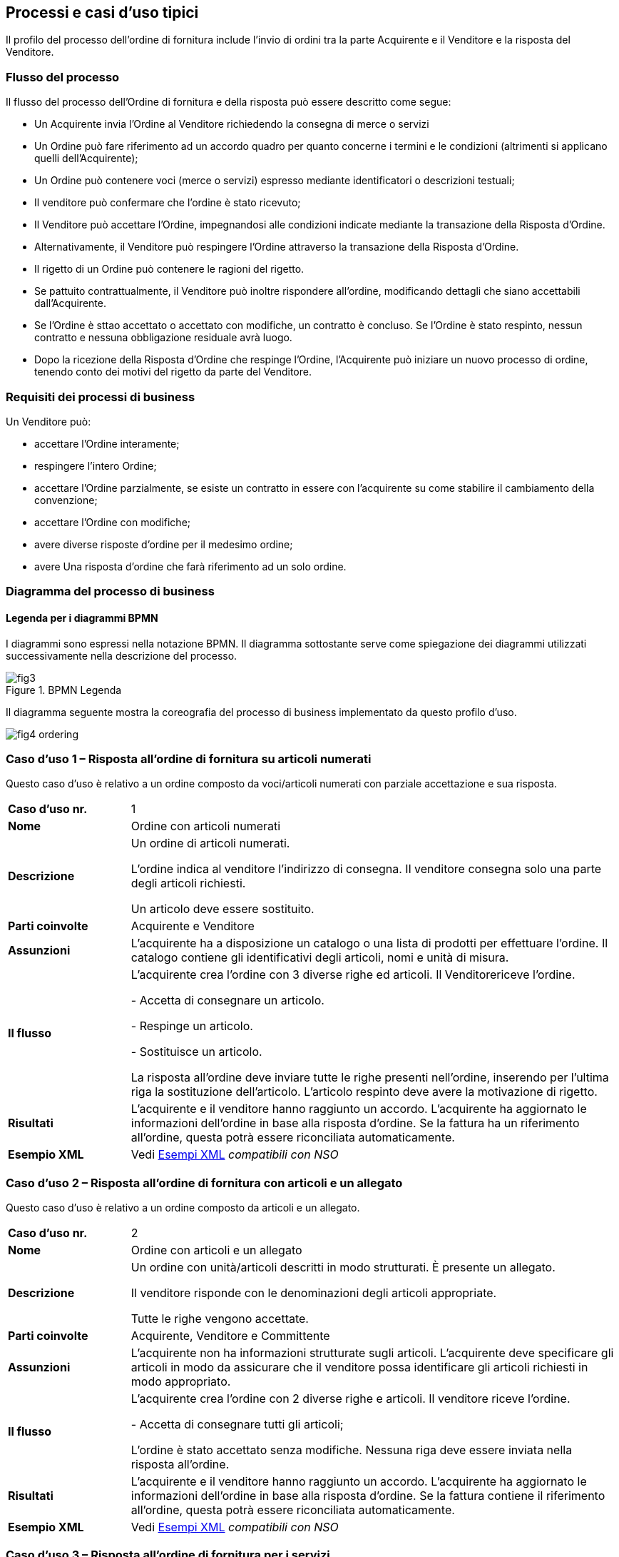 == Processi e casi d’uso tipici  

<<<

Il profilo del processo dell’ordine di fornitura include l’invio di ordini tra la parte Acquirente e il Venditore e la risposta del Venditore. 

=== Flusso del processo

Il flusso del processo dell’Ordine di fornitura e della risposta può essere descritto come segue:

* Un Acquirente invia l’Ordine al Venditore richiedendo la consegna di merce o servizi 
* Un Ordine può fare riferimento ad un accordo quadro per quanto concerne i termini e le condizioni (altrimenti si applicano quelli dell’Acquirente);
* Un Ordine può contenere voci  (merce o servizi) espresso mediante identificatori o descrizioni testuali;
* Il venditore può confermare che l’ordine è stato ricevuto;
* Il Venditore può accettare l’Ordine, impegnandosi alle condizioni indicate mediante la transazione della Risposta d’Ordine.
* Alternativamente, il Venditore può respingere l’Ordine attraverso la transazione della Risposta d’Ordine.
* Il rigetto di un Ordine può contenere le ragioni del rigetto.
* Se pattuito contrattualmente, il Venditore può inoltre rispondere all’ordine, modificando dettagli che siano accettabili dall’Acquirente.
* Se l’Ordine è sttao accettato o accettato con modifiche, un contratto è concluso.  Se l’Ordine è stato respinto, nessun contratto e nessuna obbligazione residuale avrà luogo.
* Dopo la ricezione della Risposta d’Ordine che respinge l’Ordine, l’Acquirente può iniziare un nuovo processo di ordine, tenendo conto dei motivi del rigetto da parte del Venditore.   


=== Requisiti dei processi di business

Un Venditore può: 

* accettare l’Ordine interamente;
* respingere l’intero Ordine;
* accettare l’Ordine parzialmente, se esiste un contratto in essere con l'acquirente su come stabilire il cambiamento della convenzione;
* accettare l’Ordine con modifiche;
* avere diverse risposte d’ordine per il medesimo ordine;
* avere Una risposta d’ordine che farà riferimento ad un solo ordine.


=== Diagramma del processo di business

==== Legenda per i diagrammi BPMN  

I diagrammi sono espressi nella notazione BPMN. Il diagramma sottostante serve come spiegazione dei diagrammi utilizzati successivamente nella descrizione del processo. 

.BPMN Legenda
image::../../images/fig3.jpg[]

Il diagramma seguente mostra la coreografia del processo di business implementato da questo profilo d’uso.  

image::../../images/fig4_ordering.jpg[]

=== Caso d’uso 1 – Risposta all’ordine di fornitura su articoli numerati

Questo caso d’uso è relativo a un ordine composto da voci/articoli numerati con parziale accettazione e sua risposta.


[width="100%", cols="1,4"]
|===
| *Caso d'uso nr.* |   1
| *Nome* | Ordine con articoli numerati 
| *Descrizione* | Un ordine di articoli numerati.

L’ordine indica al venditore l’indirizzo di consegna. Il venditore consegna solo una parte degli articoli richiesti. 

Un articolo deve essere sostituito.
 
| *Parti coinvolte* | Acquirente e Venditore
| *Assunzioni* | L’acquirente ha a disposizione un catalogo o una lista di prodotti per effettuare l’ordine. Il catalogo contiene gli identificativi degli articoli, nomi e unità di misura.  
| *Il flusso* | L’acquirente crea l’ordine con 3 diverse righe ed articoli.
Il Venditorericeve l'ordine.

- Accetta di consegnare un articolo.

- Respinge un articolo.

- Sostituisce un articolo.

La risposta all’ordine deve inviare tutte le righe presenti nell’ordine, inserendo per l’ultima riga la sostituzione dell’articolo. L’articolo respinto deve avere la motivazione di rigetto. 
| *Risultati* | L’acquirente e il venditore hanno raggiunto un accordo.  L’acquirente ha aggiornato le informazioni dell’ordine in base alla risposta d’ordine. Se la fattura ha un riferimento all’ordine, questa potrà essere riconciliata automaticamente.   
| *Esempio XML* | Vedi link:../../attachments/Intercent-ER-Esempi-Xml-Peppol-3.zip[Esempi XML] _compatibili con NSO_
|===
 
=== Caso d’uso 2 – Risposta all’ordine di fornitura con articoli e un allegato

Questo caso d’uso è relativo a un ordine composto da articoli e un allegato.

[width="100%", cols="1,4"]
|===
| *Caso d'uso nr.* | 2  
| *Nome* | Ordine con articoli e un allegato   
| *Descrizione* | Un ordine con unità/articoli descritti in modo strutturati. È presente un allegato. 

Il venditore risponde con le denominazioni degli articoli appropriate. 

Tutte le righe vengono accettate.
 
| *Parti coinvolte* | Acquirente, Venditore e Committente
| *Assunzioni* | L’acquirente non ha informazioni strutturate sugli articoli. L’acquirente deve specificare gli articoli in modo da assicurare che il venditore possa identificare gli articoli richiesti in modo appropriato.   
| *Il flusso* | L’acquirente crea l’ordine con 2 diverse righe e articoli. Il venditore riceve l'ordine.

- Accetta di consegnare tutti gli articoli;

L'ordine è stato accettato senza modifiche. Nessuna riga deve essere inviata nella risposta all'ordine.

| *Risultati* | L’acquirente e il venditore hanno raggiunto un accordo.  L’acquirente ha aggiornato le informazioni dell’ordine in base alla risposta d’ordine. Se la fattura contiene il riferimento all’ordine, questa potrà essere riconciliata automaticamente.    
| *Esempio XML* | Vedi link:../../attachments/Intercent-ER-Esempi-Xml-Peppol-3.zip[Esempi XML] _compatibili con NSO_
|===

=== Caso d’uso 3 – Risposta all’ordine di fornitura per i servizi

Questo caso d’uso è relativo a un ordine sui servizi e risposta con rigetto.


[width="100%", cols="1,4"]
|===
| *Caso d'uso nr.* | 3  
| *Nome* | Ordine servizi  
| *Descrizione* | Un ordine per servizi di traduzione. 

Il luogo di consegna e il periodo sono specificati. 

Il venditore respinge l’ordine.    
| *Parti coinvolte* | Acquirente, Venditore
| *Assunzioni* | L’acquirente utilizza un modulo con una serie di proprietà predefinite e concordate per ordinare il servizio.   
| *Il flusso* | L’acquirente crea l’ordine di una sola riga richiedendo dei servizi di traduzione dallo Svedese allo Spagnolo.

Il venditore rifiuta l’ordine. Nessuna riga deve essere inviata ma deve avere la motivazione del rigetto nella risposta all’ordine. 

| *Risultati* | L’acquirente e il venditore non hanno raggiunto un accordo.     
| *Esempio XML* | Vedi link:../../attachments/Intercent-ER-Esempi-Xml-Peppol-3.zip[Esempi XML] _compatibili con NSO_ 
|===

=== Caso d’uso 4 – Risposta ad un ordine di fornitura complesso

Questo caso d’uso è relativo a un ordine contenente quasi tutti gli elementi previsti per il messaggio dell’Ordine PEPPOL. L’ordine viene accettato completamente dal venditore.

[width="100%", cols="1,4"]
|===
| *Caso d'uso nr.* | 4 
| *Nome* | Ordine complesso 
| *Descrizione* | Un ordine di articoli numerati con sconti e maggiorazioni sia a livello di testata che di riga e prezzo.  
| *Parti coinvolte* | Acquirente, Venditore e Committente.
| *Assunzioni* | L’acquirente ha a disposizione un catalogo o una lista di prodotti per effettuare l’ordine. Il catalogo contiene gli identificativi degli articoli, nomi e unità di misura. L’acquirente ha stretto uno speciale accordo con il venditore relativamente ad uno sconto sull’ordine, le righe d’ordine e sul prezzo.   
| *Il flusso* | L’acquirente crea l’ordine con 4 diverse righe e articoli.
Il venditore accetta di consegnare tutti e 4 gli articoli.

L’ordine è stato accettato senza modifiche. Nessuna riga deve essere inviata nella risposta all’ordine.  
| *Risultati* | L’acquirente e il venditore hanno raggiunto un accordo. L’acquirente ha aggiornato le informazioni dell'ordine in base alla risposta d’ordine. Se la fattura contiene il riferimento all’ordine, questa può essere correlata automaticamente.   
| *Esempio XML* | Vedi link:../../attachments/Intercent-ER-Esempi-Xml-Peppol-3.zip[Esempi XML] _compatibili con NSO_
|===

